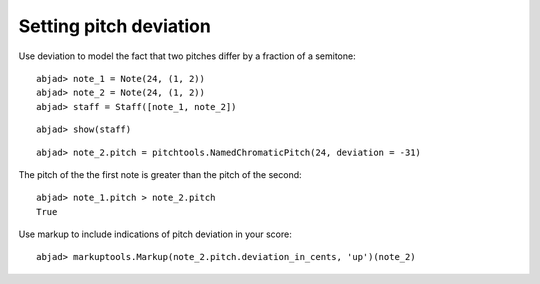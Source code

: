 Setting pitch deviation
=======================

Use deviation to model the fact that two pitches differ by a fraction of a semitone:

::

	abjad> note_1 = Note(24, (1, 2))
	abjad> note_2 = Note(24, (1, 2))
	abjad> staff = Staff([note_1, note_2])


::

	abjad> show(staff)

.. image:: images/example-1.png

::

	abjad> note_2.pitch = pitchtools.NamedChromaticPitch(24, deviation = -31)


The pitch of the the first note is greater than the pitch of the second:

::

	abjad> note_1.pitch > note_2.pitch
	True


Use markup to include indications of pitch deviation in your score:

::

	abjad> markuptools.Markup(note_2.pitch.deviation_in_cents, 'up')(note_2)

.. image:: images/example-2.png
